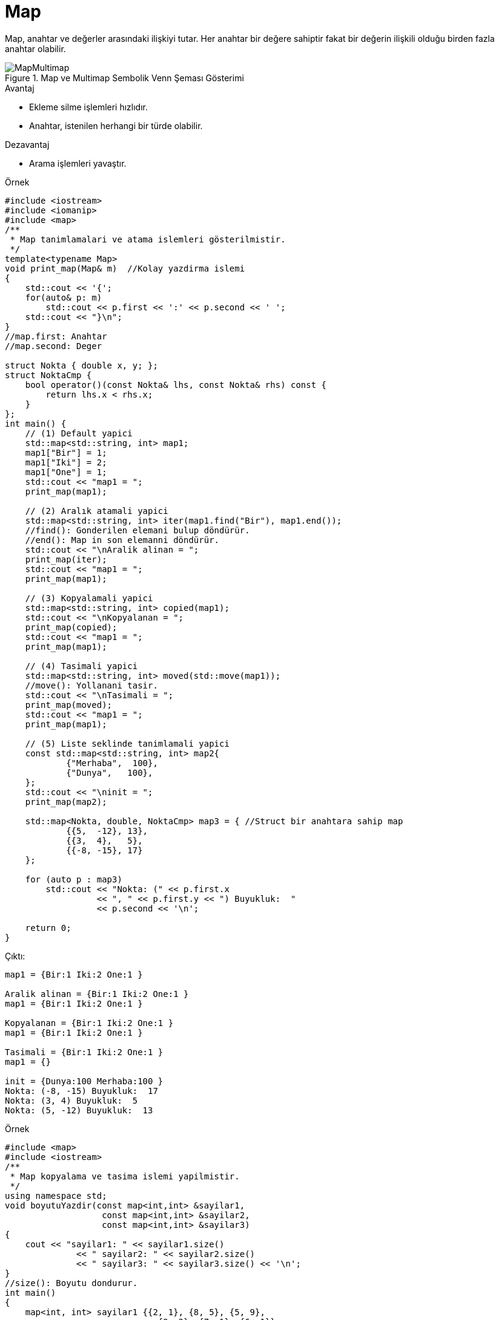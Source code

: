 = Map

Map, anahtar ve değerler arasındaki ilişkiyi tutar. Her anahtar bir değere sahiptir fakat bir değerin ilişkili olduğu birden fazla anahtar olabilir.

.Map ve Multimap Sembolik Venn Şeması Gösterimi
image::MapMultimap.png[]

.Avantaj
* Ekleme silme işlemleri hızlıdır.
* Anahtar, istenilen herhangi bir türde olabilir.

.Dezavantaj
* Arama işlemleri yavaştır.


.Örnek
[source,c++]
----
#include <iostream>
#include <iomanip>
#include <map>
/**
 * Map tanimlamalari ve atama islemleri gösterilmistir.
 */
template<typename Map>
void print_map(Map& m)  //Kolay yazdirma islemi
{
    std::cout << '{';
    for(auto& p: m)
        std::cout << p.first << ':' << p.second << ' ';
    std::cout << "}\n";
}
//map.first: Anahtar
//map.second: Deger

struct Nokta { double x, y; };
struct NoktaCmp {
    bool operator()(const Nokta& lhs, const Nokta& rhs) const {
        return lhs.x < rhs.x;
    }
};
int main() {
    // (1) Default yapici
    std::map<std::string, int> map1;
    map1["Bir"] = 1;
    map1["Iki"] = 2;
    map1["One"] = 1;
    std::cout << "map1 = ";
    print_map(map1);

    // (2) Aralık atamali yapici
    std::map<std::string, int> iter(map1.find("Bir"), map1.end()); 
    //find(): Gonderilen elemani bulup döndürür.
    //end(): Map in son elemanni döndürür.
    std::cout << "\nAralik alinan = ";
    print_map(iter);
    std::cout << "map1 = ";
    print_map(map1);

    // (3) Kopyalamali yapici
    std::map<std::string, int> copied(map1);
    std::cout << "\nKopyalanan = ";
    print_map(copied);
    std::cout << "map1 = ";
    print_map(map1);

    // (4) Tasimali yapici
    std::map<std::string, int> moved(std::move(map1));
    //move(): Yollanani tasir.
    std::cout << "\nTasimali = ";
    print_map(moved);
    std::cout << "map1 = ";
    print_map(map1);

    // (5) Liste seklinde tanimlamali yapici
    const std::map<std::string, int> map2{
            {"Merhaba",  100},
            {"Dunya",   100},
    };
    std::cout << "\ninit = ";
    print_map(map2);

    std::map<Nokta, double, NoktaCmp> map3 = { //Struct bir anahtara sahip map
            {{5,  -12}, 13},
            {{3,  4},   5},
            {{-8, -15}, 17}
    };

    for (auto p : map3)
        std::cout << "Nokta: (" << p.first.x
                  << ", " << p.first.y << ") Buyukluk:  "
                  << p.second << '\n';

    return 0;
}
----

Çıktı:
[source,]
----
map1 = {Bir:1 Iki:2 One:1 }

Aralik alinan = {Bir:1 Iki:2 One:1 }
map1 = {Bir:1 Iki:2 One:1 }

Kopyalanan = {Bir:1 Iki:2 One:1 }
map1 = {Bir:1 Iki:2 One:1 }

Tasimali = {Bir:1 Iki:2 One:1 }
map1 = {}

init = {Dunya:100 Merhaba:100 }
Nokta: (-8, -15) Buyukluk:  17
Nokta: (3, 4) Buyukluk:  5
Nokta: (5, -12) Buyukluk:  13
----

.Örnek
[source,c++]
----
#include <map>
#include <iostream>
/**
 * Map kopyalama ve tasima islemi yapilmistir.
 */
using namespace std;
void boyutuYazdir(const map<int,int> &sayilar1,
                   const map<int,int> &sayilar2,
                   const map<int,int> &sayilar3)
{
    cout << "sayilar1: " << sayilar1.size()
              << " sayilar2: " << sayilar2.size()
              << " sayilar3: " << sayilar3.size() << '\n';
}
//size(): Boyutu dondurur.
int main()
{
    map<int, int> sayilar1 {{2, 1}, {8, 5}, {5, 9},
                              {9, 3}, {7, 1}, {6, 1}};
    map<int, int> sayilar2;
    map<int, int> sayilar3;

    cout << "Tanimlanan:\n";
    boyutuYazdir(sayilar1, sayilar2, sayilar3);

    sayilar2 = sayilar1;
    cout << "Kopyalanan:\n";
    boyutuYazdir(sayilar1, sayilar2, sayilar3);

    sayilar3 = move(sayilar1);
    //move(): Yollanani tasir.
    cout << "Tasinan:\n";
    boyutuYazdir(sayilar1, sayilar2, sayilar3);
}
----

Çıktı:
[source,]
----
Tanimlanan:
sayilar1: 6 sayilar2: 0 sayilar3: 0
Kopyalanan:
sayilar1: 6 sayilar2: 6 sayilar3: 0
Tasinan:
sayilar1: 0 sayilar2: 6 sayilar3: 6
----

.Örnek
[source,]
----
#include <map>
#include <iostream>

int main()

{
    std::map<int,char> sayilar {{1, 'a'}, {3, 'b'}, {5, 'c'}, {7, 'd'}};

    std::cout << "Bos mu?: " << sayilar.empty() << std::endl; //1 ise bos
    //empty(): Eleman olup olmadigini kontrol eder.

    std::cout << "Boyut: " << sayilar.size() << std::endl;
    //size(): Boyutu dondurur.

    std::cout << "Tanimlanabilecek en buyuk boyut: " << sayilar.max_size() << std::endl;
    //max_size():Tanimlanabilecek en buyuk boyutu dondurur.
    
    sayilar.clear();
    //Map in bütün elemanlarini siler.
    std::cout << "Boyut: " << sayilar.size() << std::endl;
}
----

Çıktı:
[source,]
----
Bos mu?: 0
Boyut: 4
Tanimlanabilecek en buyuk boyut: 178956970
Boyut= 0
----

.Örnek
[source,c++]
----
#include <map>
#include <iostream>
int main()
{
    std::map<int, std::string> sayi = {{1, "bir"}, {2, "iki"}, {3, "uc"},
                                    {4, "dort"}, {5, "bes"}, {6, "alti"}};

    for(auto i = sayi.begin(); i != sayi.end(); )
        if(i->first % 2 == 1)  //tek sayilari sil
            i = sayi.erase(i);
            //erase(): Eleman silme islemi.
        else
            ++i;
    for(auto& p : sayi)
        std::cout << p.second << ' ';
}
----

Çıktı:
[source,]
----
iki dort alti
----

.Örnek
[source,c++]
----
#include <iostream>
#include <map>
int main()
{
    std::map<int, char> aranacak = {{1,'a'},{2,'b'}};

    auto ara = aranacak.find(2); 
    //find(): Gonderilen anahtari elemanlarda ara.
    if(ara != aranacak.end()) {
        //end(): Map in son elemanini dondurur.
        std::cout << "Bulundu: " << ara->first << " " << ara->second << std::endl ;
    }
    else {
        std::cout << "Bulunamadi\n";
    }
}
----

Çıktı:
[source,]
----
Bulundu: 2 b
----





